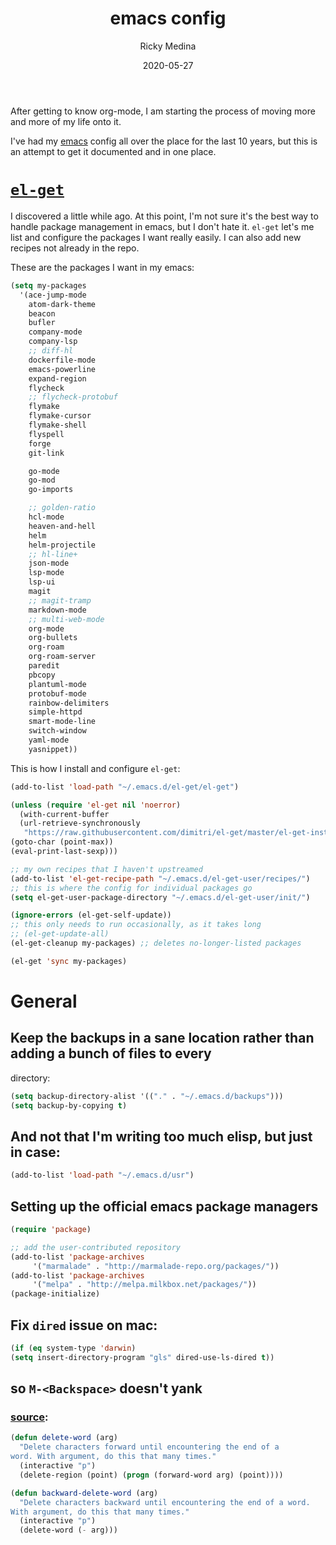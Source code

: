#+TITLE: emacs config
#+AUTHOR: Ricky Medina
#+DATE: 2020-05-27

After getting to know org-mode, I am starting the process of moving more and
more of my life onto it.

I've had my [[file:../notes/20200526192638-emacs.org][emacs]] config all over the place for the last 10 years, but this is
an attempt to get it documented and in one place.

* [[https://github.com/dimitri/el-get][=el-get=]]

  I discovered a little while ago. At this point, I'm not sure it's the best way
  to handle package management in emacs, but I don't hate it. =el-get= let's me
  list and configure the packages I want really easily. I can also add new
  recipes not already in the repo.

  These are the packages I want in my emacs:
  #+begin_src emacs-lisp
    (setq my-packages
	  '(ace-jump-mode
	    atom-dark-theme
	    beacon
	    bufler
	    company-mode
	    company-lsp
	    ;; diff-hl
	    dockerfile-mode
	    emacs-powerline
	    expand-region
	    flycheck
	    ;; flycheck-protobuf
	    flymake
	    flymake-cursor
	    flymake-shell
	    flyspell
	    forge
	    git-link

	    go-mode
	    go-mod
	    go-imports

	    ;; golden-ratio
	    hcl-mode
	    heaven-and-hell
	    helm
	    helm-projectile
	    ;; hl-line+
	    json-mode
	    lsp-mode
	    lsp-ui
	    magit
	    ;; magit-tramp
	    markdown-mode
	    ;; multi-web-mode
	    org-mode
	    org-bullets
	    org-roam
	    org-roam-server
	    paredit
	    pbcopy
	    plantuml-mode
	    protobuf-mode
	    rainbow-delimiters
	    simple-httpd
	    smart-mode-line
	    switch-window
	    yaml-mode
	    yasnippet))
  #+end_src

  This is how I install and configure =el-get=:
  #+begin_src emacs-lisp
    (add-to-list 'load-path "~/.emacs.d/el-get/el-get")

    (unless (require 'el-get nil 'noerror)
      (with-current-buffer
	  (url-retrieve-synchronously
	   "https://raw.githubusercontent.com/dimitri/el-get/master/el-get-install.el")
	(goto-char (point-max))
	(eval-print-last-sexp)))

    ;; my own recipes that I haven't upstreamed
    (add-to-list 'el-get-recipe-path "~/.emacs.d/el-get-user/recipes/")
    ;; this is where the config for individual packages go
    (setq el-get-user-package-directory "~/.emacs.d/el-get-user/init/")

    (ignore-errors (el-get-self-update))
    ;; this only needs to run occasionally, as it takes long
    ;; (el-get-update-all)
    (el-get-cleanup my-packages) ;; deletes no-longer-listed packages

    (el-get 'sync my-packages)
  #+end_src

* General

** Keep the backups in a sane location rather than adding a bunch of files to every
   directory:
   #+begin_src emacs-lisp
     (setq backup-directory-alist '(("." . "~/.emacs.d/backups")))
     (setq backup-by-copying t)
   #+end_src

** And not that I'm writing too much elisp, but just in case:
   #+begin_src emacs-lisp
     (add-to-list 'load-path "~/.emacs.d/usr")
   #+end_src

** Setting up the official emacs package managers
   #+begin_src emacs-lisp
     (require 'package)

     ;; add the user-contributed repository
     (add-to-list 'package-archives
		  '("marmalade" . "http://marmalade-repo.org/packages/"))
     (add-to-list 'package-archives
		  '("melpa" . "http://melpa.milkbox.net/packages/"))
     (package-initialize)
   #+end_src

** Fix =dired= issue on mac:
   #+begin_src emacs-lisp
     (if (eq system-type 'darwin)
	 (setq insert-directory-program "gls" dired-use-ls-dired t))
   #+end_src

** so =M-<Backspace>= doesn't yank
*** [[https://www.emacswiki.org/emacs/BackwardDeleteWord][source]]:
   #+begin_src emacs-lisp
     (defun delete-word (arg)
       "Delete characters forward until encountering the end of a
     word. With argument, do this that many times."
       (interactive "p")
       (delete-region (point) (progn (forward-word arg) (point))))

     (defun backward-delete-word (arg)
       "Delete characters backward until encountering the end of a word.
     With argument, do this that many times."
       (interactive "p")
       (delete-word (- arg)))
   #+end_src


